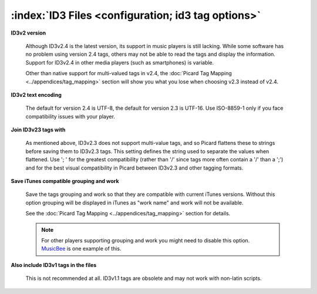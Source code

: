.. MusicBrainz Picard Documentation Project

:index:`ID3 Files <configuration; id3 tag options>`
====================================================

.. image:: images/options-tags-compatibility-id3.png
   :width: 100 %

**ID3v2 version**

   Although ID3v2.4 is the latest version, its support in music players is still lacking. While some software has
   no problem using version 2.4 tags, others may not be able to read the tags and display the information. Support
   for ID3v2.4 in other media players (such as smartphones) is variable.

   Other than native support for multi-valued tags in v2.4, the :doc:`Picard Tag Mapping <../appendices/tag_mapping>`
   section will show you what you lose when choosing v2.3 instead of v2.4.

**ID3v2 text encoding**

   The default for version 2.4 is UTF-8, the default for version 2.3 is UTF-16. Use ISO-8859-1 only if you face
   compatibility issues with your player.

**Join ID3v23 tags with**

   As mentioned above, ID3v2.3 does not support multi-value tags, and so Picard flattens these to strings before
   saving them to ID3v2.3 tags. This setting defines the string used to separate the values when flattened. Use
   '; ' for the greatest compatibility (rather than '/' since tags more often contain a '/' than a ';') and for
   the best visual compatibility in Picard between ID3v2.3 and other tagging formats.

**Save iTunes compatible grouping and work**

   Save the tags grouping and work so that they are compatible with current iTunes versions. Without this option
   grouping will be displayed in iTunes as "work name" and work will not be available.

   See the :doc:`Picard Tag Mapping <../appendices/tag_mapping>` section for details.

   .. note::

      For other players supporting grouping and work you might need to disable this option.
      `MusicBee <https://getmusicbee.com/>`_ is one example of this.

**Also include ID3v1 tags in the files**

   This is not recommended at all. ID3v1.1 tags are obsolete and may not work with non-latin scripts.
